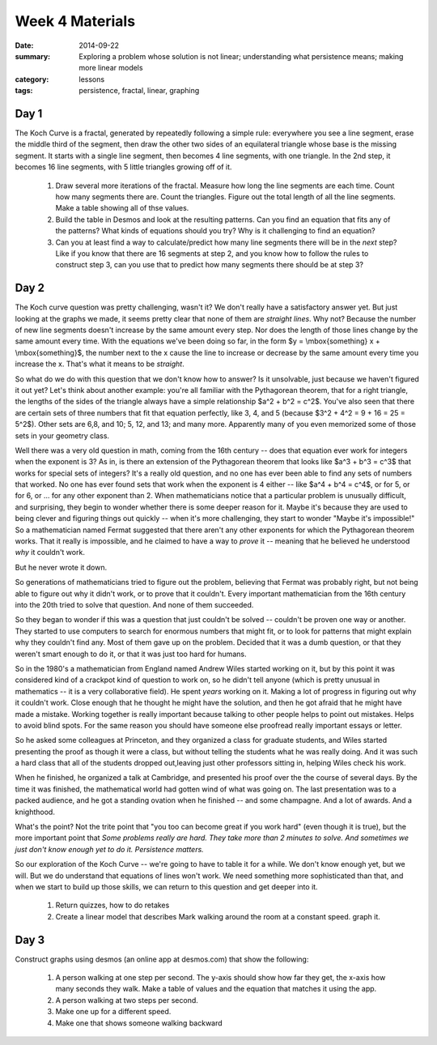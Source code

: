 Week 4 Materials 
################

:date: 2014-09-22
:summary: Exploring a problem whose solution is not linear; understanding what persistence means; making more linear models
:category: lessons
:tags: persistence, fractal, linear, graphing 


=====
Day 1
=====

.. image:: images/koch.png
   :alt: An image of the koch curve
   :width: 80%

The Koch Curve is a fractal, generated by repeatedly following a simple rule: everywhere you see a line segment, erase the middle third of the segment, then draw the other two sides of an equilateral triangle whose base is the missing segment.  It starts with a single line segment, then becomes 4 line segments, with one triangle.  In the 2nd step, it becomes 16 line segments, with 5 little triangles growing off of it.

 1. Draw several more iterations of the fractal.  Measure how long the line segments are each time.  Count how many segments there are.  Count the triangles.  Figure out the total length of all the line segments.  Make a table showing all of thse values.

 2. Build the table in Desmos and look at the resulting patterns.  Can you find an equation that fits any of the patterns?  What kinds of equations should you try?  Why is it challenging to find an equation?

 3. Can you at least find a way to calculate/predict how many line segments there will be in the *next* step?  Like if you know that there are 16 segments at step 2, and you know how to follow the rules to construct step 3, can you use that to predict how many segments there should be at step 3?


=====
Day 2
=====

The Koch curve question was pretty challenging, wasn't it? We don't really have a satisfactory answer yet.  But just looking at the graphs we made, it seems pretty clear that none of them are *straight lines*.  Why not?  Because the number of new line segments doesn't increase by the same amount every step.  Nor does the length of those lines change by the same amount every time. With the equations we've been doing so far, in the form $y = \\mbox{something} x + \\mbox{something}$, the number next to the x cause the line to increase or decrease by the same amount every time you increase the x.  That's what it means to be *straight*.

So what do we do with this question that we don't know how to answer?  Is it unsolvable, just because we haven't figured it out yet?  Let's think about another example: you're all familiar with the Pythagorean theorem, that for a right triangle, the lengths of the sides of the triangle always have a simple relationship $a^2 + b^2 = c^2$.  You've also seen that there are certain sets of three numbers that fit that equation perfectly, like 3, 4, and 5 (because $3^2 + 4^2 = 9 + 16 = 25 = 5^2$).  Other sets are 6,8, and 10; 5, 12, and 13; and many more.  Apparently many of you even memorized some of those sets in your geometry class.

Well there was a very old question in math, coming from the 16th century -- does that equation ever work for integers when the exponent is 3?  As in, is there an extension of the Pythagorean theorem that looks like $a^3 + b^3 = c^3$ that works for special sets of integers?  It's a really old question, and no one has ever been able to find any sets of numbers that worked.  No one has ever found sets that work when the exponent is 4 either -- like $a^4 + b^4 = c^4$, or for 5, or for 6, or ... for any other exponent than 2.  When mathematicians notice that a particular problem is unusually difficult, and surprising, they begin to wonder whether there is some deeper reason for it.  Maybe it's because they are used to being clever and figuring things out quickly -- when it's more challenging, they start to wonder "Maybe it's impossible!"  So a mathematician named Fermat suggested that there aren't any other exponents for which the Pythagorean theorem works.  That it really is impossible, and he claimed to have a way to *prove* it -- meaning that he believed he understood *why* it couldn't work.

But he never wrote it down.

So generations of mathematicians tried to figure out the problem, believing that Fermat was probably right, but not being able to figure out why it didn't work, or to prove that it couldn't.  Every important mathematician from the 16th century into the 20th tried to solve that question.  And none of them succeeded.

So they began to wonder if this was a question that just couldn't be solved -- couldn't be proven one way or another.  They started to use computers to search for enormous numbers that might fit, or to look for patterns that might explain why they couldn't find any.  Most of them gave up on the problem.  Decided that it was a dumb question, or that they weren't smart enough to do it, or that it was just too hard for humans.

So in the 1980's a mathematician from England named Andrew Wiles started working on it, but by this point it was considered kind of a crackpot kind of question to work on, so he didn't tell anyone (which is pretty unusual in mathematics -- it is a very collaborative field).  He spent *years* working on it.  Making a lot of progress in figuring out why it couldn't work.  Close enough that he thought he might have the solution, and then he got afraid that he might have made a mistake.  Working together is really important because talking to other people helps to point out mistakes.  Helps to avoid blind spots.  For the same reason you should have someone else proofread really important essays or letter.

So he asked some colleagues at Princeton, and they organized a class for graduate students, and Wiles started presenting the proof as though it were a class, but without telling the students what he was really doing.  And it was such a hard class that all of the students dropped out,leaving just other professors sitting in, helping Wiles check his work.

When he finished, he organized a talk at Cambridge, and presented his proof over the the course of several days.  By the time it was finished, the mathematical world had gotten wind of what was going on.  The last presentation was to a packed audience, and he got a standing ovation when he finished -- and some champagne.  And a lot of awards.  And a knighthood.

What's the point?  Not the trite point that "you too can become great if you work hard" (even though it is true), but the more important point that *Some problems really are hard.  They take more than 2 minutes to solve.  And sometimes we just don't know enough yet to do it.  Persistence matters.*

So our exploration of the Koch Curve -- we're going to have to table it for a while.  We don't know enough yet, but we will.  But we do understand that equations of lines won't work.  We need something more sophisticated than that, and when we start to build up those skills, we can return to this question and get deeper into it.

 1. Return quizzes, how to do retakes

 2. Create a linear model that describes Mark walking around the room at a constant speed.  graph it.
 




=====
Day 3
=====

Construct graphs using desmos (an online app at desmos.com) that show the following:

 1. A person walking at one step per second.  The y-axis should show how far they get, the x-axis how many seconds they walk. Make a table of values and the equation that matches it using the app.

 2. A person walking at two steps per second.

 3. Make one up for a different speed.

 4. Make one that shows someone walking backward
  

 
